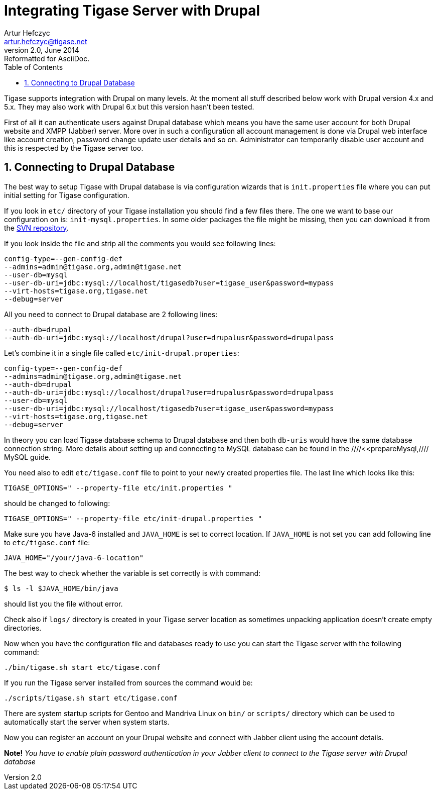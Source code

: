 //[[integrateWithDrupal]]
Integrating Tigase Server with Drupal
=====================================
Artur Hefczyc <artur.hefczyc@tigase.net>
v2.0, June 2014: Reformatted for AsciiDoc.
:toc:
:numbered:
:website: http://tigase.net
:Date: 2010-04-06 21:16

Tigase supports integration with Drupal on many levels. At the moment all stuff described below work with Drupal version 4.x and 5.x. They may also work with Drupal 6.x but this version hasn't been tested.

First of all it can authenticate users against Drupal database which means you have the same user account for both Drupal website and XMPP (Jabber) server. More over in such a configuration all account management is done via Drupal web interface like account creation, password change update user details and so on. Administrator can temporarily disable user account and this is respected by the Tigase server too.

Connecting to Drupal Database
-----------------------------

The best way to setup Tigase with Drupal database is via configuration wizards that is +init.properties+ file where you can put initial setting for Tigase configuration.

If you look in +etc/+ directory of your Tigase installation you should find a few files there. The one we want to base our configuration on is: +init-mysql.properties+. In some older packages the file might be missing, then you can download it from the link:https://svn.tigase.org/reps/tigase-server/trunk/etc/init-mysql.properties[SVN repository].

If you look inside the file and strip all the comments you would see following lines:

[source,bash]
-------------------------------------
config-type=--gen-config-def
--admins=admin@tigase.org,admin@tigase.net
--user-db=mysql
--user-db-uri=jdbc:mysql://localhost/tigasedb?user=tigase_user&password=mypass
--virt-hosts=tigase.org,tigase.net
--debug=server
-------------------------------------

All you need to connect to Drupal database are 2 following lines:

[source,bash]
-------------------------------------
--auth-db=drupal
--auth-db-uri=jdbc:mysql://localhost/drupal?user=drupalusr&password=drupalpass
-------------------------------------

Let's combine it in a single file called +etc/init-drupal.properties+:

[source,bash]
-------------------------------------
config-type=--gen-config-def
--admins=admin@tigase.org,admin@tigase.net
--auth-db=drupal
--auth-db-uri=jdbc:mysql://localhost/drupal?user=drupalusr&password=drupalpass
--user-db=mysql
--user-db-uri=jdbc:mysql://localhost/tigasedb?user=tigase_user&password=mypass
--virt-hosts=tigase.org,tigase.net
--debug=server
-------------------------------------

In theory you can load Tigase database schema to Drupal database and then both +db-uris+ would have the same database connection string. More details about setting up and connecting to MySQL database can be found in the ////<<prepareMysql,//// MySQL guide.

You need also to edit +etc/tigase.conf+ file to point to your newly created properties file. The last line which looks like this:

[source,bash]
-------------------------------------
TIGASE_OPTIONS=" --property-file etc/init.properties "
-------------------------------------

should be changed to following:

[source,bash]
-------------------------------------
TIGASE_OPTIONS=" --property-file etc/init-drupal.properties "
-------------------------------------

Make sure you have Java-6 installed and +JAVA_HOME+ is set to correct location. If +JAVA_HOME+ is not set you can add following line to +etc/tigase.conf+ file:

[source,bash]
-------------------------------------
JAVA_HOME="/your/java-6-location"
-------------------------------------

The best way to check whether the variable is set correctly is with command:

[source,sh]
-------------------------------------
$ ls -l $JAVA_HOME/bin/java
-------------------------------------

should list you the file without error.

Check also if +logs/+ directory is created in your Tigase server location as sometimes unpacking application doesn't create empty directories.

Now when you have the configuration file and databases ready to use you can start the Tigase server with the following command:

[source,sh]
-------------------------------------
./bin/tigase.sh start etc/tigase.conf
-------------------------------------

If you run the Tigase server installed from sources the command would be:

[source,sh]
-------------------------------------
./scripts/tigase.sh start etc/tigase.conf
-------------------------------------

There are system startup scripts for Gentoo and Mandriva Linux on +bin/+ or +scripts/+ directory which can be used to automatically start the server when system starts.

Now you can register an account on your Drupal website and connect with Jabber client using the account details.

*Note!* _You have to enable plain password authentication in your Jabber client to connect to the Tigase server with Drupal database_

